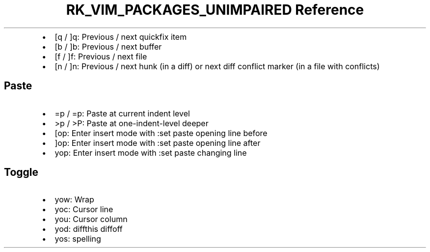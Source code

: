 .\" Automatically generated by Pandoc 3.6.3
.\"
.TH "RK_VIM_PACKAGES_UNIMPAIRED Reference" "" "" ""
.IP \[bu] 2
\f[CR][q\f[R] / \f[CR]]q\f[R]: Previous / next \f[CR]quickfix\f[R] item
.IP \[bu] 2
\f[CR][b\f[R] / \f[CR]]b\f[R]: Previous / next buffer
.IP \[bu] 2
\f[CR][f\f[R] / \f[CR]]f\f[R]: Previous / next file
.IP \[bu] 2
\f[CR][n\f[R] / \f[CR]]n\f[R]: Previous / next hunk (in a diff) or next
diff conflict marker (in a file with conflicts)
.SH Paste
.IP \[bu] 2
\f[CR]=p\f[R] / \f[CR]=p\f[R]: Paste at current indent level
.IP \[bu] 2
\f[CR]>p\f[R] / \f[CR]>P\f[R]: Paste at one\-indent\-level deeper
.IP \[bu] 2
\f[CR][op\f[R]: Enter insert mode with \f[CR]:set paste\f[R] opening
line before
.IP \[bu] 2
\f[CR]]op\f[R]: Enter insert mode with \f[CR]:set paste\f[R] opening
line after
.IP \[bu] 2
\f[CR]yop\f[R]: Enter insert mode with \f[CR]:set paste\f[R] changing
line
.SH Toggle
.IP \[bu] 2
\f[CR]yow\f[R]: Wrap
.IP \[bu] 2
\f[CR]yoc\f[R]: Cursor line
.IP \[bu] 2
\f[CR]you\f[R]: Cursor column
.IP \[bu] 2
\f[CR]yod\f[R]: \f[CR]diffthis\f[R] \f[CR]diffoff\f[R]
.IP \[bu] 2
\f[CR]yos\f[R]: spelling

